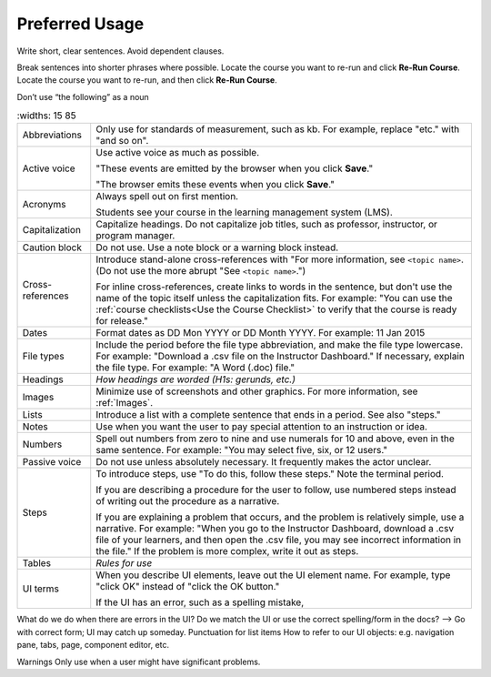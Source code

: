.. _Preferred Usage:

#################
Preferred Usage
#################


Write short, clear sentences. Avoid dependent clauses.

Break sentences into shorter phrases where possible.
Locate the course you want to re-run and click **Re-Run Course**.
Locate the course you want to re-run, and then click **Re-Run Course**.

Don’t use “the following” as a noun


.. list-table::
   :widths: 15 85

  * - Abbreviations
    - Only use for standards of measurement, such as kb. For example, replace
      "etc." with "and so on".
  * - Active voice
    - Use active voice as much as possible. 

      "These events are emitted by the
      browser when you click **Save**." 

      "The browser emits these events when
      you click **Save**."

  * - Acronyms
    - Always spell out on first mention.

      Students see your course in the learning management system (LMS).

  * - Capitalization
    - Capitalize headings. Do not capitalize job titles, such as professor, instructor, or program manager.
  * - Caution block
    - Do not use. Use a note block or a warning block instead.
  * - Cross-references
    - Introduce stand-alone cross-references with "For more information, see ``<topic name>``. (Do not use the more abrupt "See ``<topic name>``.")

      For inline cross-references, create links to words in the sentence, but don't use the name of the topic itself unless the capitalization fits. For example: "You can use the :ref:`course checklists<Use the Course Checklist>` to verify that the course is ready for release." 

  * - Dates
    - Format dates as DD Mon YYYY or DD Month YYYY. For example: 11 Jan 2015
  * - File types 
    - Include the period before the file type abbreviation, and make the file
      type lowercase. For example: "Download a .csv file on the Instructor
      Dashboard." If necessary, explain the file type. For example: "A Word
      (.doc) file."
  * - Headings
    - *How headings are worded (H1s: gerunds, etc.)*
  * - Images
    - Minimize use of screenshots and other graphics. For more information,
      see :ref:`Images`.
  * - Lists
    - Introduce a list with a complete sentence that ends in a period. See also "steps."
  * - Notes
    - Use when you want the user to pay special attention to an instruction or idea.
  * - Numbers
    - Spell out numbers from zero to nine and use numerals for 10 and above, even in the same sentence. For example: "You may select five, six, or 12 users."
  * - Passive voice
    - Do not use unless absolutely necessary. It frequently makes the actor unclear.
  * - Steps
    - To introduce steps, use "To do this, follow these steps." Note the terminal period.

      If you are describing a procedure for the user to follow, use numbered steps instead of writing out the procedure as a narrative.

      If you are explaining a problem that occurs, and the problem is relatively simple, use a narrative. For example: "When you go to the Instructor Dashboard, download a .csv file of your learners, and then open the .csv file, you may see incorrect information in the file." If the problem is more complex, write it out as steps. 

  * - Tables
    - *Rules for use*
  * - UI terms
    - When you describe UI elements, leave out the UI element name. For example, type "click OK" instead of "click the OK button."

      If the UI has an error, such as a spelling mistake, 
What do we do when there are errors in the UI? Do we match the UI or use the correct spelling/form in the docs? --> Go with correct form; UI may catch up someday.
Punctuation for list items
How to refer to our UI objects: e.g. navigation pane, tabs, page, component editor, etc.

Warnings
Only use when a user might have significant problems.




